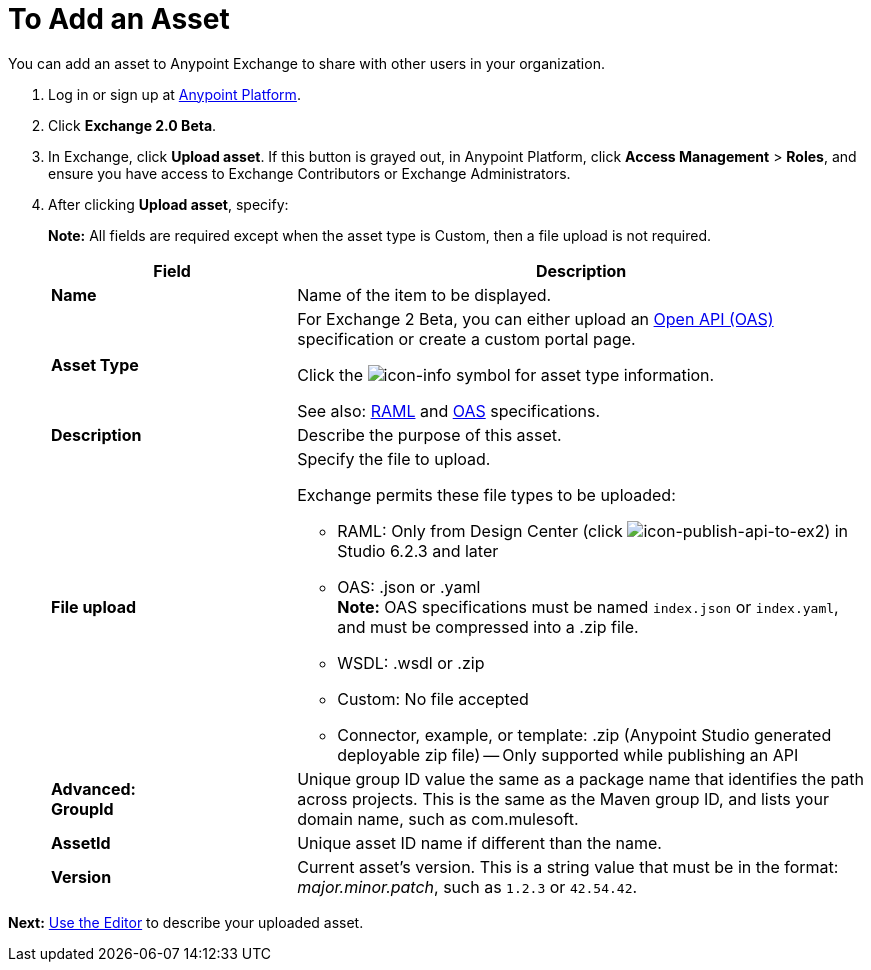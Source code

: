 = To Add an Asset
:keywords: exchange 2, exchange, asset, add, new, upload

You can add an asset to Anypoint Exchange to share with other users in your organization. 

. Log in or sign up at 
link:https://anypoint.mulesoft.com/#/signin[Anypoint Platform].
. Click *Exchange 2.0 Beta*. 
. In Exchange, click *Upload asset*. If this button is grayed out, in Anypoint Platform, 
click *Access Management* > *Roles*, and ensure you have access to  
Exchange Contributors or Exchange Administrators.
. After clicking *Upload asset*, specify:
+
*Note:* All fields are required except when the asset type is Custom, then a file upload is not required.
+
[%header,cols="30s,70a"]
|===
|Field |Description
|Name |Name of the item to be displayed. 
|Asset Type |For Exchange 2 Beta, you can either upload an link:https://www.openapis.org[Open API (OAS)] specification or create a custom portal page. 

Click the image:icon-info.png[icon-info] symbol for asset type information. 

See also: link:https://www.raml.org[RAML] and link:https://www.openapis.org/[OAS] specifications.
|Description |Describe the purpose of this asset.
|File upload |Specify the file to upload. 

Exchange permits these file types to be uploaded:

* RAML: Only from Design Center (click image:icon-publish-api-to-ex2.png[icon-publish-api-to-ex2]) in Studio 6.2.3 and later
* OAS: .json or .yaml +
*Note:* OAS specifications must be named `index.json` or `index.yaml`, and must be compressed into a .zip file.
* WSDL: .wsdl or .zip
* Custom: No file accepted
* Connector, example, or template: .zip (Anypoint Studio generated deployable zip file) -- Only supported while publishing an API
|Advanced: +
GroupId |Unique group ID value the same as a package name that identifies the path across projects. This is the same as the Maven group ID, and lists your domain name,
such as com.mulesoft. 
|AssetId |Unique asset ID name if different than the name.
|Version |Current asset's version. This is a string value that must be in the format: _major.minor.patch_, such as `1.2.3` or `42.54.42`.
|===

*Next:* link:/anypoint-exchange/editor[Use the Editor] to describe your uploaded asset.
